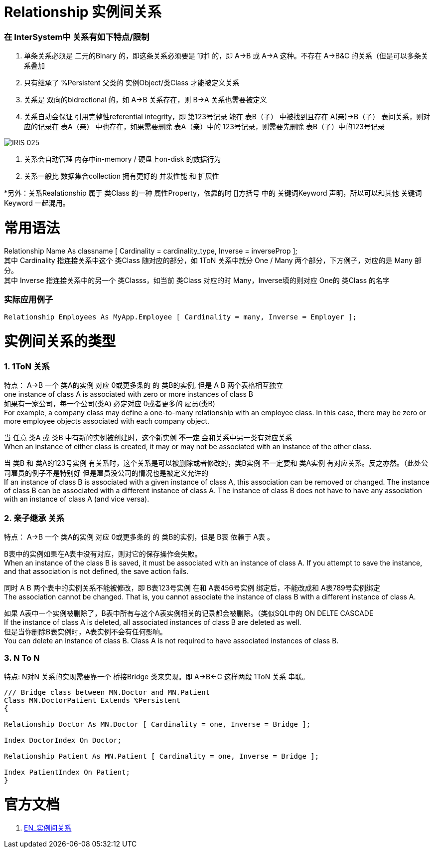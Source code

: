 
ifdef::env-github[]
:tip-caption: :bulb:
:note-caption: :information_source:
:important-caption: :heavy_exclamation_mark:
:caution-caption: :fire:
:warning-caption: :warning:
endif::[]
ifndef::imagesdir[:imagesdir: ../Img]

= Relationship 实例间关系 +

=== 在 InterSystem中 关系有如下特点/限制 +
1. 单条关系必须是 二元的Binary 的，即这条关系必须要是 1对1 的，即 A->B 或 A->A 这种。不存在 A->B&C 的关系（但是可以多条关系叠加 +
2. 只有继承了 %Persistent 父类的 实例Object/类Class 才能被定义关系 +
3. 关系是 双向的bidrectional 的，如 A->B 关系存在，则 B->A 关系也需要被定义 +
4. 关系自动会保证 引用完整性referential integrity，即 第123号记录 能在 表B（子） 中被找到且存在 A(亲)->B（子） 表间关系，则对应的记录在 表A（亲） 中也存在，如果需要删除 表A（亲）中的 123号记录，则需要先删除 表B（子）中的123号记录 +

image::IRIS_025.gif[]

5. 关系会自动管理 内存中in-memory / 硬盘上on-disk 的数据行为 +
6. 关系一般比 数据集合collection 拥有更好的 并发性能 和 扩展性

*另外：关系Realationship 属于 类Class 的一种 属性Property，依靠的时 []方括号 中的 关键词Keyword 声明，所以可以和其他 关键词Keyword 一起混用。 +

= 常用语法 +

Relationship Name As classname [ Cardinality = cardinality_type, Inverse = inverseProp ]; +
其中 Cardinality 指连接关系中这个 类Class 随对应的部分，如 1ToN 关系中就分 One / Many 两个部分，下方例子，对应的是 Many 部分。 +
其中 Inverse 指连接关系中的另一个 类Classs，如当前 类Class 对应的时 Many，Inverse填的则对应 One的 类Class 的名字 +

=== 实际应用例子 +

----
Relationship Employees As MyApp.Employee [ Cardinality = many, Inverse = Employer ];
----
= 实例间关系的类型 +

=== 1. 1ToN 关系 +

特点： A->B 一个 类A的实例 对应 0或更多条的 的 类B的实例, 但是 A B 两个表格相互独立 +
one instance of class A is associated with zero or more instances of class B +
如果有一家公司，每一个公司(类A) 必定对应 0或者更多的 雇员(类B) +
For example, a company class may define a one-to-many relationship with an employee class. In this case, there may be zero or more employee objects associated with each company object. +

当 任意 类A 或 类B 中有新的实例被创建时，这个新实例 *不一定* 会和关系中另一类有对应关系 +
When an instance of either class is created, it may or may not be associated with an instance of the other class. +

当 类B 和 类A的123号实例 有关系时，这个关系是可以被删除或者修改的，类B实例 不一定要和 类A实例 有对应关系。反之亦然。（此处公司雇员的例子不是特别好 但是雇员没公司的情况也是被定义允许的 +
If an instance of class B is associated with a given instance of class A, this association can be removed or changed. The instance of class B can be associated with a different instance of class A. The instance of class B does not have to have any association with an instance of class A (and vice versa). +

=== 2. 亲子继承 关系 +

特点： A->B 一个 类A的实例 对应 0或更多条的 的 类B的实例，但是 B表 依赖于 A表 。 +

B表中的实例如果在A表中没有对应，则对它的保存操作会失败。 +
When an instance of the class B is saved, it must be associated with an instance of class A. If you attempt to save the instance, and that association is not defined, the save action fails. +

同时 A B 两个表中的实例关系不能被修改，即 B表123号实例 在和 A表456号实例 绑定后，不能改成和 A表789号实例绑定 +
The association cannot be changed. That is, you cannot associate the instance of class B with a different instance of class A. +

如果 A表中一个实例被删除了，B表中所有与这个A表实例相关的记录都会被删除。（类似SQL中的 ON DELTE CASCADE +
If the instance of class A is deleted, all associated instances of class B are deleted as well. +
但是当你删除B表实例时，A表实例不会有任何影响。 +
You can delete an instance of class B. Class A is not required to have associated instances of class B. +

=== 3. N To N + 
特点: N对N 关系的实现需要靠一个 桥接Bridge 类来实现。即 A->B<-C 这样两段 1ToN 关系 串联。 +

----
/// Bridge class between MN.Doctor and MN.Patient
Class MN.DoctorPatient Extends %Persistent
{

Relationship Doctor As MN.Doctor [ Cardinality = one, Inverse = Bridge ];

Index DoctorIndex On Doctor;

Relationship Patient As MN.Patient [ Cardinality = one, Inverse = Bridge ];

Index PatientIndex On Patient;
}
----


= 官方文档 +
1. https://docs.intersystems.com/iris20212/csp/docbook/DocBook.UI.Page.cls?KEY=GOBJ_relationships[EN_实例间关系] +
